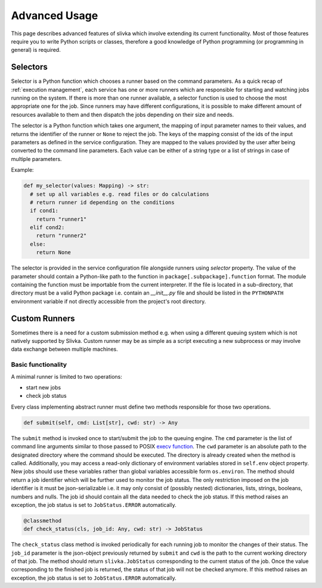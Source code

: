 ==============
Advanced Usage
==============

This page describes advanced features of slivka which involve extending
its current functionality. Most of those features require you to
write Python scripts or classes, therefore
a good knowledge of Python programming (or programming in general)
is required.

---------
Selectors
---------

Selector is a Python function which chooses a runner based on the
command parameters. As a quick recap of :ref:`execution management`,
each service has one or more runners which are responsible for
starting and watching jobs running on the system.
If there is more than one runner available, a selector function
is used to choose the most appropriate one for the job.
Since runners may have different configurations, it is possible
to make different amount of resources available to them and then
dispatch the jobs depending on their size and needs.

The selector is a Python function which takes one argument,
the mapping of input parameter names to their values, and returns
the identifier of the runner or ``None`` to reject the job.
The keys of the mapping consist of the ids of the input parameters
as defined in the service configuration. They are mapped to the values
provided by the user after being converted to the command
line parameters. Each value can be either of a string type or
a list of strings in case of multiple parameters.

Example:

.. code-block:: python

  def my_selector(values: Mapping) -> str:
    # set up all variables e.g. read files or do calculations
    # return runner id depending on the conditions
    if cond1:
      return "runner1"
    elif cond2:
      return "runner2"
    else:
      return None

The selector is provided in the service configuration file alongside
runners using *selector* property.
The value of the parameter should contain a Python-like path
to the function in ``package[.subpackage].function`` format.
The module containing the function must be importable from the current
interpreter.
If the file is located in a sub-directory, that directory must be a valid
Python package i.e. contain an *__init__.py* file and should be listed
in the ``PYTHONPATH`` environment variable if not directly accessible
from the project's root directory.

--------------
Custom Runners
--------------

Sometimes there is a need for a custom submission method e.g. when using a different queuing system
which is not natively supported by Slivka. Custom runner may be as simple as a script executing
a new subprocess or may involve data exchange between multiple machines.

Basic functionality
===================

A minimal runner is limited to two operations:

- start new jobs
- check job status

Every class implementing abstract runner must define two methods responsible for those two operations.

.. code-block:: python

  def submit(self, cmd: List[str], cwd: str) -> Any

The ``submit`` method is invoked once to start/submit the job to the queuing engine.
The ``cmd`` parameter is the list of command line arguments similar to those
passed to POSIX `execv function`_. The ``cwd`` parameter is an absolute path to the designated
directory where the command should be executed. The directory is already created when
the method is called. Additionally, you may access a read-only dictionary of environment variables
stored in ``self.env`` object property. New jobs should use these variables rather than
global variables accessible form ``os.environ``.
The method should return a job identifier which will be further used to monitor the job status.
The only restriction imposed on the job identifier is it must be json-serializable
i.e. it may only consist of (possibly nested) dictionaries, lists, strings, booleans, numbers and nulls.
The job id should contain all the data needed to check the job status.
If this method raises an exception, the job status is set to ``JobStatus.ERROR`` automatically.

.. _`execv function`: https://linux.die.net/man/3/execv

.. code-block:: python

  @classmethod
  def check_status(cls, job_id: Any, cwd: str) -> JobStatus

The ``check_status`` class method is invoked periodically for each running job to monitor the changes
of their status. The ``job_id`` parameter is the json-object previously returned by ``submit``
and ``cwd`` is the path to the current working directory of that job.
The method should return ``slivka.JobStatus`` corresponding to the current status of the job.
Once the value corresponding to the finished job is returned, the status of that job will not be checked anymore.
If this method raises an exception, the job status is set to ``JobStatus.ERROR`` automatically.
